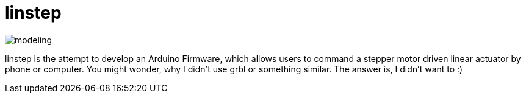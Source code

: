 = linstep

image::sim/modeling.svg[]

linstep is the attempt to develop an Arduino Firmware, which allows users to command a stepper motor driven linear actuator by phone or computer.
You might wonder, why I didn't use grbl or something similar.
The answer is, I didn't want to :)
